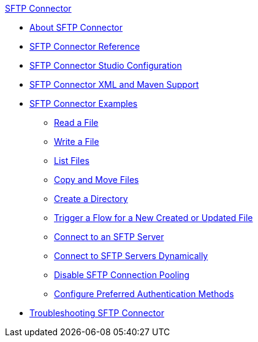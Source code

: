 .xref:index.adoc[SFTP Connector]
* xref:index.adoc[About SFTP Connector]
* xref:sftp-documentation.adoc[SFTP Connector Reference]
* xref:sftp-studio.adoc[SFTP Connector Studio Configuration]
* xref:sftp-xml-maven.adoc[SFTP Connector XML and Maven Support]
* xref:sftp-examples.adoc[SFTP Connector Examples]
** xref:sftp-read.adoc[Read a File]
** xref:sftp-write.adoc[Write a File]
** xref:sftp-list.adoc[List Files]
** xref:sftp-copy-move.adoc[Copy and Move Files]
** xref:sftp-create-directory.adoc[Create a Directory]
** xref:sftp-on-new-file.adoc[Trigger a Flow for a New Created or Updated File]
** xref:sftp-connection.adoc[Connect to an SFTP Server]
** xref:sftp-connection-dynamically.adoc[Connect to SFTP Servers Dynamically]
** xref:sftp-pooling.adoc[Disable SFTP Connection Pooling]
** xref:sftp-preferred-authentication.adoc[Configure Preferred Authentication Methods]
* xref:sftp-connector-troubleshooting.adoc[Troubleshooting SFTP Connector]
